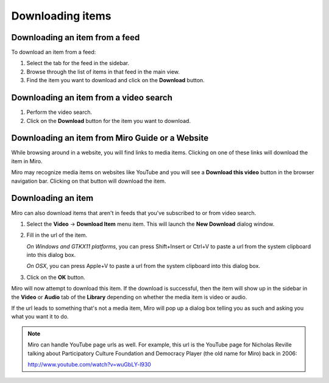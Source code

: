 ===================
 Downloading items
===================

Downloading an item from a feed
===============================

To download an item from a feed:

1. Select the tab for the feed in the sidebar.

2. Browse through the list of items in that feed in the main view.

3. Find the item you want to download and click on the **Download**
   button.

.. SCREENSHOT
   Screenshot of Miro showing the download button of an item in 
   an item list.

.. image:: _static/downloading_feed_item.png


Downloading an item from a video search
=======================================

1. Perform the video search.

2. Click on the **Download** button for the item you want to download.

.. SCREENSHOT
   Screenshot of Miro showing the download button of an item in the
   video search list.

.. image:: _static/downloading_video_search_item.png


Downloading an item from Miro Guide or a Website
================================================

While browsing around in a website, you will find links to media items.
Clicking on one of these links will download the item in Miro.

.. SCREENSHOT
   Screenshot of Miro showing a website with links.

.. image:: _static/downloading_site_with_links.png

Miro may recognize media items on websites like YouTube and you will
see a **Download this video** button in the browser navigation bar.
Clicking on that button will download the item.

.. SCREENSHOT
   Screenshot of Miro showing a website with the "Download this video"
   button showing.

.. image:: _static/downloading_download_this_video.png


Downloading an item
===================

Miro can also download items that aren't in feeds that you've
subscribed to or from video search.

1. Select the **Video** -> **Download Item** menu item.  This will
   launch the **New Download** dialog window.

   .. SCREENSHOT
      Screenshot of Miro showing the New Download dialog

   .. image:: _static/downloading_new_download.png

2. Fill in the url of the item.

   *On Windows and GTKX11 platforms*, you can press Shift+Insert or
   Ctrl+V to paste a url from the system clipboard into this dialog
   box.

   *On OSX*, you can press Apple+V to paste a url from the system
   clipboard into this dialog box.

3. Click on the **OK** button.

Miro will now attempt to download this item.  If the download is
successful, then the item will show up in the sidebar in the **Video**
or **Audio** tab of the **Library** depending on whether the media
item is video or audio.

If the url leads to something that's not a media item, Miro will pop
up a dialog box telling you as such and asking you what you want it to
do.

.. SCREENSHOT
   Screenshot of "This is not downloadable" dialog

.. image:: _static/downloading_this_is_not_downloadable.png

.. Note::

   Miro can handle YouTube page urls as well.  For example, this url
   is the YouTube page for Nicholas Reville talking about
   Participatory Culture Foundation and Democracy Player (the old name
   for Miro) back in 2006:

   http://www.youtube.com/watch?v=wuGbLY-l930
